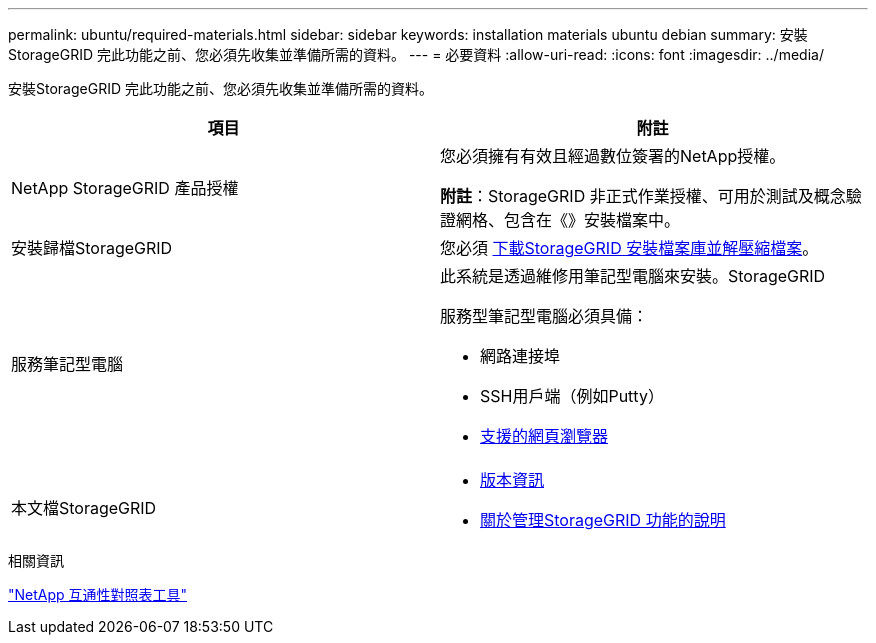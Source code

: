 ---
permalink: ubuntu/required-materials.html 
sidebar: sidebar 
keywords: installation materials ubuntu debian 
summary: 安裝StorageGRID 完此功能之前、您必須先收集並準備所需的資料。 
---
= 必要資料
:allow-uri-read: 
:icons: font
:imagesdir: ../media/


[role="lead"]
安裝StorageGRID 完此功能之前、您必須先收集並準備所需的資料。

|===
| 項目 | 附註 


 a| 
NetApp StorageGRID 產品授權
 a| 
您必須擁有有效且經過數位簽署的NetApp授權。

*附註*：StorageGRID 非正式作業授權、可用於測試及概念驗證網格、包含在《》安裝檔案中。



 a| 
安裝歸檔StorageGRID
 a| 
您必須 xref:downloading-and-extracting-storagegrid-installation-files.adoc[下載StorageGRID 安裝檔案庫並解壓縮檔案]。



 a| 
服務筆記型電腦
 a| 
此系統是透過維修用筆記型電腦來安裝。StorageGRID

服務型筆記型電腦必須具備：

* 網路連接埠
* SSH用戶端（例如Putty）
* xref:../admin/web-browser-requirements.adoc[支援的網頁瀏覽器]




 a| 
本文檔StorageGRID
 a| 
* xref:../release-notes/index.adoc[版本資訊]
* xref:../admin/index.adoc[關於管理StorageGRID 功能的說明]


|===
.相關資訊
https://mysupport.netapp.com/matrix["NetApp 互通性對照表工具"^]
